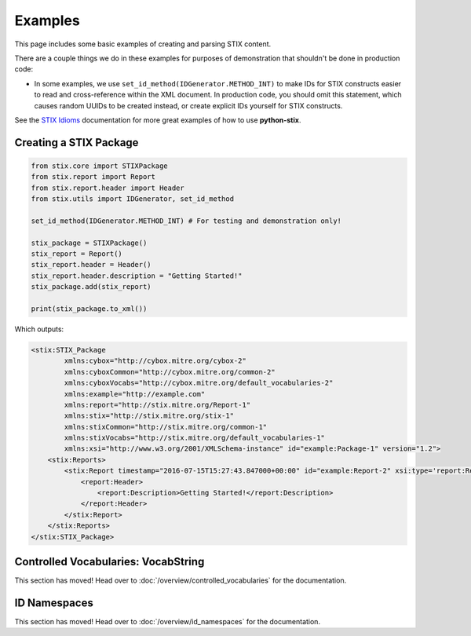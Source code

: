 Examples
========

This page includes some basic examples of creating and parsing STIX content.

There are a couple things we do in these examples for purposes of demonstration
that shouldn't be done in production code:

* In some examples, we use ``set_id_method(IDGenerator.METHOD_INT)`` to make
  IDs for STIX constructs easier to read and cross-reference within the XML
  document. In production code, you should omit this statement, which causes
  random UUIDs to be created instead, or create explicit IDs yourself for STIX
  constructs.

See the `STIX Idioms <http://stixproject.github.io/documentation/idioms/>`_
documentation for more great examples of how to use **python-stix**.


Creating a STIX Package
-----------------------

.. code-block:: python

    from stix.core import STIXPackage
    from stix.report import Report
    from stix.report.header import Header
    from stix.utils import IDGenerator, set_id_method

    set_id_method(IDGenerator.METHOD_INT) # For testing and demonstration only!

    stix_package = STIXPackage()
    stix_report = Report()
    stix_report.header = Header()
    stix_report.header.description = "Getting Started!"
    stix_package.add(stix_report)

    print(stix_package.to_xml())

Which outputs:

.. code-block:: xml

    <stix:STIX_Package
            xmlns:cybox="http://cybox.mitre.org/cybox-2"
            xmlns:cyboxCommon="http://cybox.mitre.org/common-2"
            xmlns:cyboxVocabs="http://cybox.mitre.org/default_vocabularies-2"
            xmlns:example="http://example.com"
            xmlns:report="http://stix.mitre.org/Report-1"
            xmlns:stix="http://stix.mitre.org/stix-1"
            xmlns:stixCommon="http://stix.mitre.org/common-1"
            xmlns:stixVocabs="http://stix.mitre.org/default_vocabularies-1"
            xmlns:xsi="http://www.w3.org/2001/XMLSchema-instance" id="example:Package-1" version="1.2">
        <stix:Reports>
            <stix:Report timestamp="2016-07-15T15:27:43.847000+00:00" id="example:Report-2" xsi:type='report:ReportType' version="1.0">
                <report:Header>
                    <report:Description>Getting Started!</report:Description>
                </report:Header>
            </stix:Report>
        </stix:Reports>
    </stix:STIX_Package>


Controlled Vocabularies: VocabString
------------------------------------

This section has moved! Head over to :doc:`/overview/controlled_vocabularies`
for the documentation.


ID Namespaces
-------------

This section has moved! Head over to :doc:`/overview/id_namespaces` for the
documentation.


